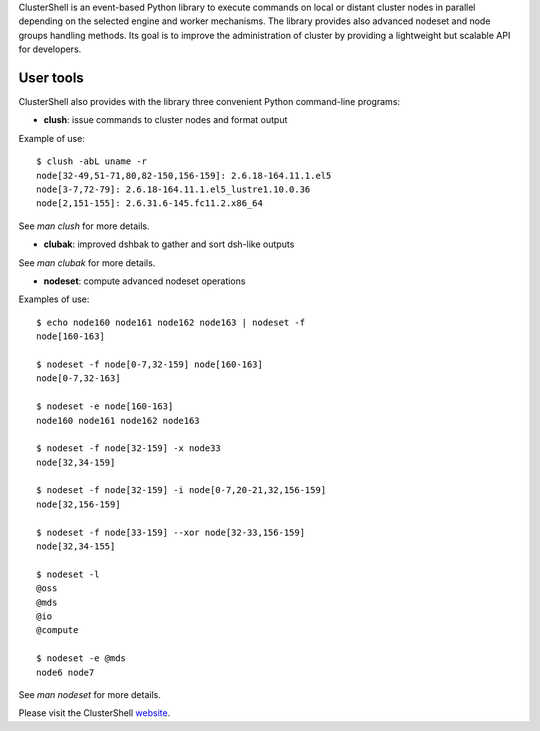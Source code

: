 ClusterShell is an event-based Python library to execute commands on local or
distant cluster nodes in parallel depending on the selected engine and worker
mechanisms. The library provides also advanced nodeset and node groups
handling methods. Its goal is to improve the administration of cluster by
providing a lightweight but scalable API for developers.

User tools
----------

ClusterShell also provides with the library three convenient Python command-line
programs:

- **clush**: issue commands to cluster nodes and format output

Example of use:

::

  $ clush -abL uname -r
  node[32-49,51-71,80,82-150,156-159]: 2.6.18-164.11.1.el5
  node[3-7,72-79]: 2.6.18-164.11.1.el5_lustre1.10.0.36
  node[2,151-155]: 2.6.31.6-145.fc11.2.x86_64

See *man clush* for more details.

- **clubak**: improved dshbak to gather and sort dsh-like outputs

See *man clubak* for more details.

- **nodeset**: compute advanced nodeset operations

Examples of use:

::

  $ echo node160 node161 node162 node163 | nodeset -f
  node[160-163]

  $ nodeset -f node[0-7,32-159] node[160-163]
  node[0-7,32-163]

  $ nodeset -e node[160-163]
  node160 node161 node162 node163

  $ nodeset -f node[32-159] -x node33
  node[32,34-159]

  $ nodeset -f node[32-159] -i node[0-7,20-21,32,156-159]
  node[32,156-159]

  $ nodeset -f node[33-159] --xor node[32-33,156-159]
  node[32,34-155]

  $ nodeset -l
  @oss
  @mds
  @io
  @compute

  $ nodeset -e @mds
  node6 node7

See *man nodeset* for more details.

Please visit the ClusterShell website_.

.. _website: http://clustershell.sourceforge.net

